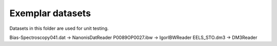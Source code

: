 Exemplar datasets
=================
Datasets in this folder are used for unit testing.

Bias-Spectroscopy041.dat -> NanonisDatReader
P0089OP0027.ibw -> IgorIBWReader
EELS_STO.dm3 -> DM3Reader
